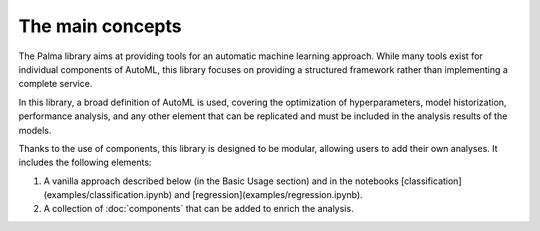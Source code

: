 The main concepts
=================

The Palma library aims at providing tools for an automatic machine learning approach. While many tools exist for individual components of AutoML, this library focuses on providing a structured framework rather than implementing a complete service.

In this library, a broad definition of AutoML is used, covering the optimization of hyperparameters, model historization, performance analysis, and any other element that can be replicated and must be included in the analysis results of the models.

Thanks to the use of components, this library is designed to be modular, allowing users to add their own analyses. It includes the following elements:

1. A vanilla approach described below (in the Basic Usage section) and in the notebooks [classification](examples/classification.ipynb) and [regression](examples/regression.ipynb).

2. A collection of :doc:`components` that can be added to enrich the analysis.